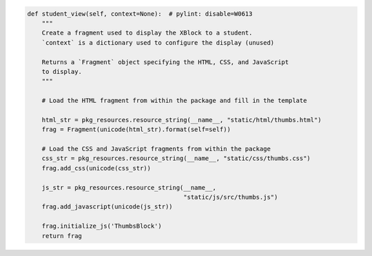 .. code-block:: python

    def student_view(self, context=None):  # pylint: disable=W0613
        """
        Create a fragment used to display the XBlock to a student.
        `context` is a dictionary used to configure the display (unused)

        Returns a `Fragment` object specifying the HTML, CSS, and JavaScript
        to display.
        """

        # Load the HTML fragment from within the package and fill in the template

        html_str = pkg_resources.resource_string(__name__, "static/html/thumbs.html")
        frag = Fragment(unicode(html_str).format(self=self))

        # Load the CSS and JavaScript fragments from within the package
        css_str = pkg_resources.resource_string(__name__, "static/css/thumbs.css")
        frag.add_css(unicode(css_str))

        js_str = pkg_resources.resource_string(__name__,
                                               "static/js/src/thumbs.js")
        frag.add_javascript(unicode(js_str))

        frag.initialize_js('ThumbsBlock')
        return frag
